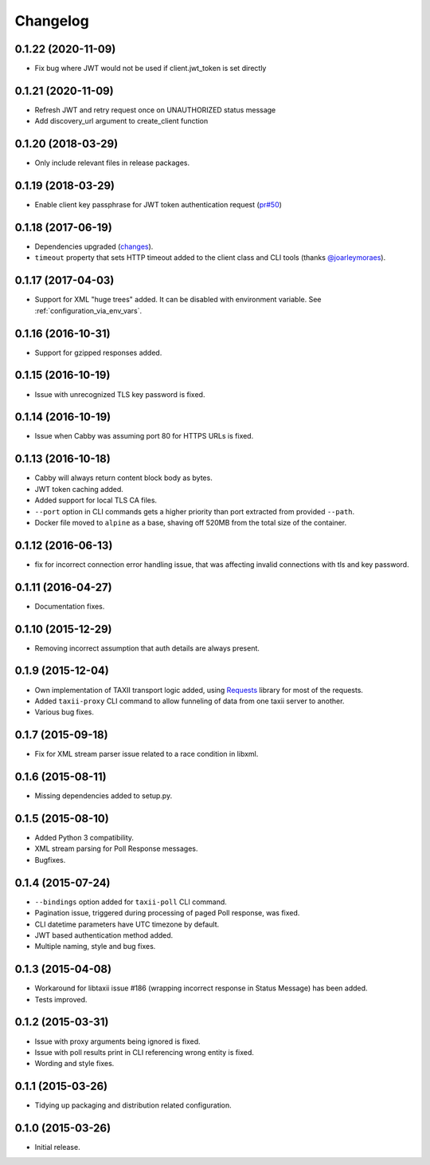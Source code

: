 Changelog
=========

0.1.22 (2020-11-09)
-------------------

* Fix bug where JWT would not be used if client.jwt_token is set directly

0.1.21 (2020-11-09)
-------------------

* Refresh JWT and retry request once on UNAUTHORIZED status message
* Add discovery_url argument to create_client function

0.1.20 (2018-03-29)
-------------------

* Only include relevant files in release packages.

0.1.19 (2018-03-29)
-------------------

* Enable client key passphrase for JWT token authentication request
  (`pr#50 <https://github.com/EclecticIQ/cabby/pull/50>`_)

0.1.18 (2017-06-19)
-------------------
* Dependencies upgraded (`changes <https://github.com/EclecticIQ/cabby/commit/be491ccf457b8b989982a8d49634e905d04bf31b>`_).
* ``timeout`` property that sets HTTP timeout added to the client class and CLI tools (thanks `@joarleymoraes <https://github.com/joarleymoraes>`_).

0.1.17 (2017-04-03)
-------------------
* Support for XML "huge trees" added. It can be disabled with environment variable. See :ref:`configuration_via_env_vars`.

0.1.16 (2016-10-31)
-------------------
* Support for gzipped responses added.

0.1.15 (2016-10-19)
-------------------
* Issue with unrecognized TLS key password is fixed.

0.1.14 (2016-10-19)
-------------------
* Issue when Cabby was assuming port 80 for HTTPS URLs is fixed.

0.1.13 (2016-10-18)
-------------------
* Cabby will always return content block body as bytes.
* JWT token caching added.
* Added support for local TLS CA files.
* ``--port`` option in CLI commands gets a higher priority than port extracted from provided ``--path``.
* Docker file moved to ``alpine`` as a base, shaving off 520MB from the total size of the container.

0.1.12 (2016-06-13)
-------------------
* fix for incorrect connection error handling issue, that was affecting invalid connections with tls and key password.

0.1.11 (2016-04-27)
-------------------
* Documentation fixes.

0.1.10 (2015-12-29)
-------------------
* Removing incorrect assumption that auth details are always present.

0.1.9 (2015-12-04)
------------------
* Own implementation of TAXII transport logic added, using `Requests <http://python-requests.org/>`_ library for most of the requests.
* Added ``taxii-proxy`` CLI command to allow funneling of data from one taxii server to another.
* Various bug fixes.

0.1.7 (2015-09-18)
------------------
* Fix for XML stream parser issue related to a race condition in libxml.

0.1.6 (2015-08-11)
------------------
* Missing dependencies added to setup.py.

0.1.5 (2015-08-10)
------------------
* Added Python 3 compatibility.
* XML stream parsing for Poll Response messages.
* Bugfixes.

0.1.4 (2015-07-24)
------------------
* ``--bindings`` option added for ``taxii-poll`` CLI command.
* Pagination issue, triggered during processing of paged Poll response, was fixed.
* CLI datetime parameters have UTC timezone by default.
* JWT based authentication method added.
* Multiple naming, style and bug fixes.

0.1.3 (2015-04-08)
------------------
* Workaround for libtaxii issue #186 (wrapping incorrect response in Status Message) has been added.
* Tests improved.

0.1.2 (2015-03-31)
------------------
* Issue with proxy arguments being ignored is fixed.
* Issue with poll results print in CLI referencing wrong entity is fixed.
* Wording and style fixes.

0.1.1 (2015-03-26)
------------------
* Tidying up packaging and distribution related configuration.

0.1.0 (2015-03-26)
------------------
* Initial release.
